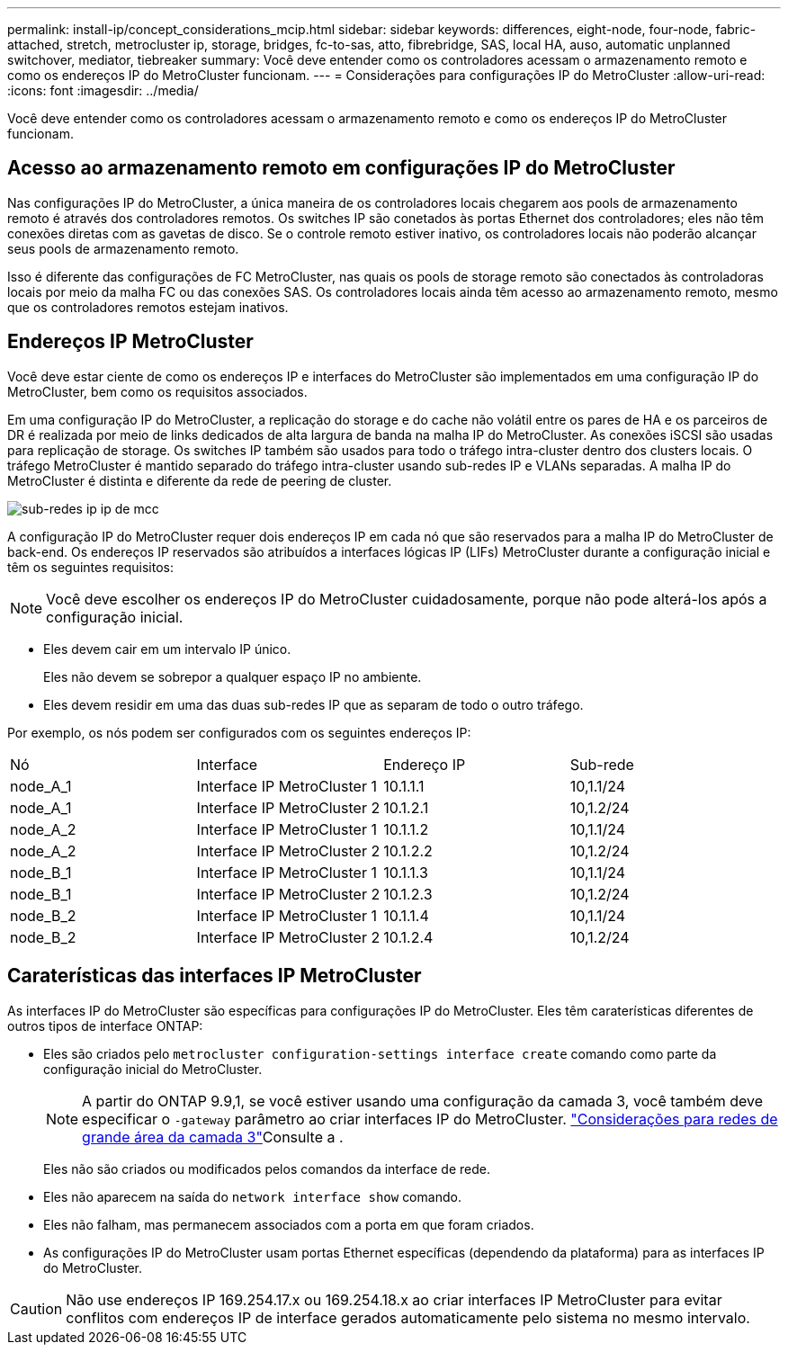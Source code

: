 ---
permalink: install-ip/concept_considerations_mcip.html 
sidebar: sidebar 
keywords: differences, eight-node, four-node, fabric-attached, stretch, metrocluster ip, storage, bridges, fc-to-sas, atto, fibrebridge, SAS, local HA, auso, automatic unplanned switchover, mediator, tiebreaker 
summary: Você deve entender como os controladores acessam o armazenamento remoto e como os endereços IP do MetroCluster funcionam. 
---
= Considerações para configurações IP do MetroCluster
:allow-uri-read: 
:icons: font
:imagesdir: ../media/


[role="lead"]
Você deve entender como os controladores acessam o armazenamento remoto e como os endereços IP do MetroCluster funcionam.



== Acesso ao armazenamento remoto em configurações IP do MetroCluster

Nas configurações IP do MetroCluster, a única maneira de os controladores locais chegarem aos pools de armazenamento remoto é através dos controladores remotos. Os switches IP são conetados às portas Ethernet dos controladores; eles não têm conexões diretas com as gavetas de disco. Se o controle remoto estiver inativo, os controladores locais não poderão alcançar seus pools de armazenamento remoto.

Isso é diferente das configurações de FC MetroCluster, nas quais os pools de storage remoto são conectados às controladoras locais por meio da malha FC ou das conexões SAS. Os controladores locais ainda têm acesso ao armazenamento remoto, mesmo que os controladores remotos estejam inativos.



== Endereços IP MetroCluster

Você deve estar ciente de como os endereços IP e interfaces do MetroCluster são implementados em uma configuração IP do MetroCluster, bem como os requisitos associados.

Em uma configuração IP do MetroCluster, a replicação do storage e do cache não volátil entre os pares de HA e os parceiros de DR é realizada por meio de links dedicados de alta largura de banda na malha IP do MetroCluster. As conexões iSCSI são usadas para replicação de storage. Os switches IP também são usados para todo o tráfego intra-cluster dentro dos clusters locais. O tráfego MetroCluster é mantido separado do tráfego intra-cluster usando sub-redes IP e VLANs separadas. A malha IP do MetroCluster é distinta e diferente da rede de peering de cluster.

image::../media/mcc_ip_ip_subnets.gif[sub-redes ip ip de mcc]

A configuração IP do MetroCluster requer dois endereços IP em cada nó que são reservados para a malha IP do MetroCluster de back-end. Os endereços IP reservados são atribuídos a interfaces lógicas IP (LIFs) MetroCluster durante a configuração inicial e têm os seguintes requisitos:


NOTE: Você deve escolher os endereços IP do MetroCluster cuidadosamente, porque não pode alterá-los após a configuração inicial.

* Eles devem cair em um intervalo IP único.
+
Eles não devem se sobrepor a qualquer espaço IP no ambiente.

* Eles devem residir em uma das duas sub-redes IP que as separam de todo o outro tráfego.


Por exemplo, os nós podem ser configurados com os seguintes endereços IP:

|===


| Nó | Interface | Endereço IP | Sub-rede 


 a| 
node_A_1
 a| 
Interface IP MetroCluster 1
 a| 
10.1.1.1
 a| 
10,1.1/24



 a| 
node_A_1
 a| 
Interface IP MetroCluster 2
 a| 
10.1.2.1
 a| 
10,1.2/24



 a| 
node_A_2
 a| 
Interface IP MetroCluster 1
 a| 
10.1.1.2
 a| 
10,1.1/24



 a| 
node_A_2
 a| 
Interface IP MetroCluster 2
 a| 
10.1.2.2
 a| 
10,1.2/24



 a| 
node_B_1
 a| 
Interface IP MetroCluster 1
 a| 
10.1.1.3
 a| 
10,1.1/24



 a| 
node_B_1
 a| 
Interface IP MetroCluster 2
 a| 
10.1.2.3
 a| 
10,1.2/24



 a| 
node_B_2
 a| 
Interface IP MetroCluster 1
 a| 
10.1.1.4
 a| 
10,1.1/24



 a| 
node_B_2
 a| 
Interface IP MetroCluster 2
 a| 
10.1.2.4
 a| 
10,1.2/24

|===


== Caraterísticas das interfaces IP MetroCluster

As interfaces IP do MetroCluster são específicas para configurações IP do MetroCluster. Eles têm caraterísticas diferentes de outros tipos de interface ONTAP:

* Eles são criados pelo `metrocluster configuration-settings interface create` comando como parte da configuração inicial do MetroCluster.
+

NOTE: A partir do ONTAP 9.9,1, se você estiver usando uma configuração da camada 3, você também deve especificar o `-gateway` parâmetro ao criar interfaces IP do MetroCluster. link:../install-ip/concept_considerations_layer_3.html["Considerações para redes de grande área da camada 3"]Consulte a .

+
Eles não são criados ou modificados pelos comandos da interface de rede.

* Eles não aparecem na saída do `network interface show` comando.
* Eles não falham, mas permanecem associados com a porta em que foram criados.
* As configurações IP do MetroCluster usam portas Ethernet específicas (dependendo da plataforma) para as interfaces IP do MetroCluster.



CAUTION: Não use endereços IP 169.254.17.x ou 169.254.18.x ao criar interfaces IP MetroCluster para evitar conflitos com endereços IP de interface gerados automaticamente pelo sistema no mesmo intervalo.
